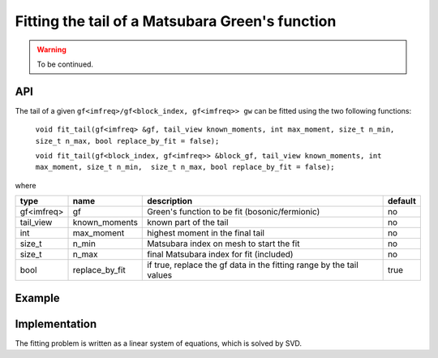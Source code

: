 Fitting the tail of a Matsubara Green's function
#################################################

.. warning::

  To be continued.

API
~~~~~

The tail of a given ``gf<imfreq>/gf<block_index, gf<imfreq>> gw`` can be fitted using the two following functions:

 ``void fit_tail(gf<imfreq> &gf, tail_view known_moments, int max_moment, size_t n_min, size_t n_max, bool replace_by_fit = false);``

 ``void fit_tail(gf<block_index, gf<imfreq>> &block_gf, tail_view known_moments, int max_moment, size_t n_min,  size_t n_max, bool replace_by_fit = false);``


where

+------------+----------------+----------------------------------------------------------------------+---------+
| type       | name           | description                                                          | default |
+============+================+======================================================================+=========+
| gf<imfreq> | gf             | Green's function to be fit (bosonic/fermionic)                       | no      |
+------------+----------------+----------------------------------------------------------------------+---------+
| tail_view  | known_moments  | known part of the tail                                               | no      |
+------------+----------------+----------------------------------------------------------------------+---------+
| int        | max_moment     | highest moment in the final tail                                     | no      |
+------------+----------------+----------------------------------------------------------------------+---------+
| size_t     | n_min          | Matsubara index on mesh to start the fit                             | no      |
+------------+----------------+----------------------------------------------------------------------+---------+
| size_t     | n_max          | final Matsubara index for fit (included)                             | no      |
+------------+----------------+----------------------------------------------------------------------+---------+
| bool       | replace_by_fit | if true, replace the gf data in the fitting range by the tail values | true    |
+------------+----------------+----------------------------------------------------------------------+---------+


Example
~~~~~~~~

.. triqs_example:: ./fit_tail_0.cpp
Implementation
~~~~~~~~~~~~~~~

The fitting problem is written as a linear system of equations, which is solved by SVD.

